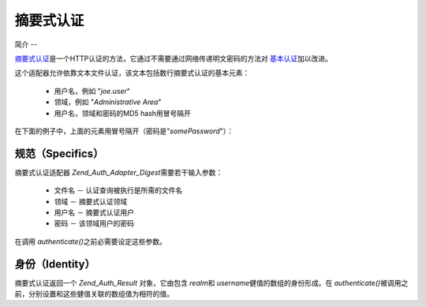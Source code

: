 .. _zend.auth.adapter.digest:

摘要式认证
=====

.. _zend.auth.adapter.digest.introduction:

简介
--

`摘要式认证`_\ 是一个HTTP认证的方法，它通过不需要通过网络传递明文密码的方法对
`基本认证`_\ 加以改进。

这个适配器允许依靠文本文件认证，该文本包括数行摘要式认证的基本元素：

   - 用户名，例如 "*joe.user*"

   - 领域，例如 "*Administrative Area*"

   - 用户名，领域和密码的MD5 hash用冒号隔开

在下面的例子中，上面的元素用冒号隔开（密码是"*somePassword*"）：

.. code-block:: php
   :linenos:

   someUser:Some Realm:fde17b91c3a510ecbaf7dbd37f59d4f8


.. _zend.auth.adapter.digest.specifics:

规范（Specifics）
-------------

摘要式认证适配器 *Zend_Auth_Adapter_Digest*\ 需要若干输入参数：

   - 文件名 － 认证查询被执行是所需的文件名

   - 领域 － 摘要式认证领域

   - 用户名 － 摘要式认证用户

   - 密码 － 该领域用户的密码

在调用 *authenticate()*\ 之前必需要设定这些参数。

.. _zend.auth.adapter.digest.identity:

身份（Identity）
------------

摘要式认证返回一个 *Zend_Auth_Result* 对象，它由包含 *realm*\ 和 *username*\
健值的数组的身份形成。在 *authenticate()*\
被调用之前，分别设置和这些健值关联的数组值为相符的值。

.. code-block:: php
   :linenos:

   <
   $adapter = new Zend_Auth_Adapter_Digest($filename,
                                           $realm,
                                           $username,
                                           $password);

   $result = $adapter->authenticate();

   $identity = $result->getIdentity();

   print_r($identity);

   /*
   Array
   (
       [realm] => Some Realm
       [username] => someUser
   )
   */




.. _`摘要式认证`: http://en.wikipedia.org/wiki/Digest_access_authentication
.. _`基本认证`: http://en.wikipedia.org/wiki/Basic_authentication_scheme
